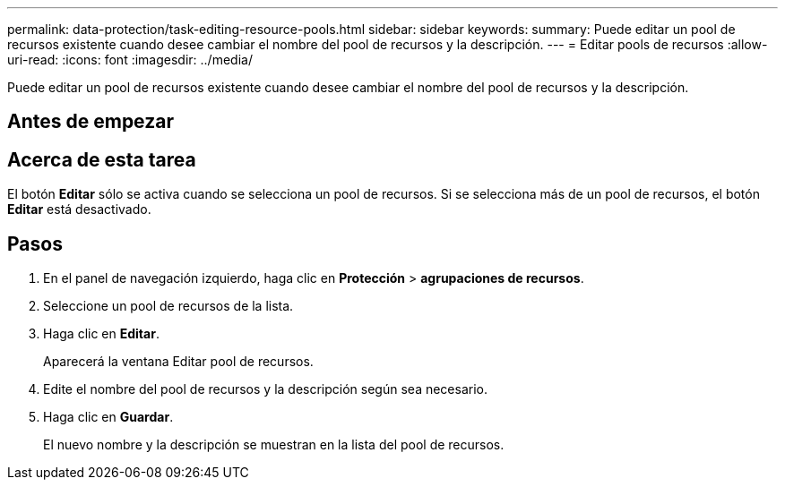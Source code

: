 ---
permalink: data-protection/task-editing-resource-pools.html 
sidebar: sidebar 
keywords:  
summary: Puede editar un pool de recursos existente cuando desee cambiar el nombre del pool de recursos y la descripción. 
---
= Editar pools de recursos
:allow-uri-read: 
:icons: font
:imagesdir: ../media/


[role="lead"]
Puede editar un pool de recursos existente cuando desee cambiar el nombre del pool de recursos y la descripción.



== Antes de empezar



== Acerca de esta tarea

El botón *Editar* sólo se activa cuando se selecciona un pool de recursos. Si se selecciona más de un pool de recursos, el botón *Editar* está desactivado.



== Pasos

. En el panel de navegación izquierdo, haga clic en *Protección* > *agrupaciones de recursos*.
. Seleccione un pool de recursos de la lista.
. Haga clic en *Editar*.
+
Aparecerá la ventana Editar pool de recursos.

. Edite el nombre del pool de recursos y la descripción según sea necesario.
. Haga clic en *Guardar*.
+
El nuevo nombre y la descripción se muestran en la lista del pool de recursos.


